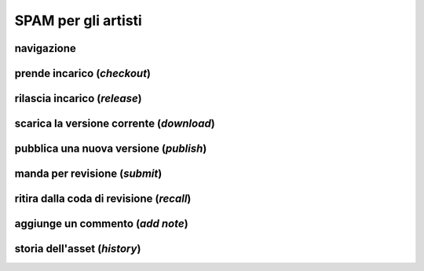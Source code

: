 SPAM per gli artisti
====================

navigazione
-----------


prende incarico (*checkout*)
--------------------------


rilascia incarico (*release*)
---------------------------


scarica la versione corrente (*download*)
-----------------------------------------


pubblica una nuova versione (*publish*)
---------------------------------------


manda per revisione (*submit*)
------------------------------


ritira dalla coda di revisione (*recall*)
-----------------------------------------


aggiunge un commento (*add note*)
---------------------------------


storia dell'asset (*history*)
-----------------------------


